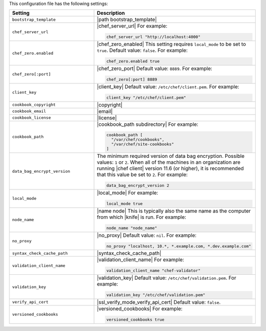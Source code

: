 .. The contents of this file are included in multiple topics.
.. This file should not be changed in a way that hinders its ability to appear in multiple documentation sets.


This configuration file has the following settings:

.. list-table::
   :widths: 200 300
   :header-rows: 1

   * - Setting
     - Description
   * - ``bootstrap_template``
     - |path bootstrap_template|
   * - ``chef_server_url``
     - |chef_server_url| For example:

       .. code-block:: ruby

          chef_server_url "http://localhost:4000"
   * - ``chef_zero.enabled``
     - |chef_zero_enabled| This setting requires ``local_mode`` to be set to ``true``. Default value: ``false``. For example:

       .. code-block:: ruby

          chef_zero.enabled true
   * - ``chef_zero[:port]``
     - |chef_zero_port| Default value: ``8889``. For example:

       .. code-block:: ruby

          chef_zero[:port] 8889
   * - ``client_key``
     - |client_key| Default value: ``/etc/chef/client.pem``. For example:

       .. code-block:: ruby

          client_key "/etc/chef/client.pem"
   * - ``cookbook_copyright``
     - |copyright|
   * - ``cookbook_email``
     - |email|
   * - ``cookbook_license``
     - |license|
   * - ``cookbook_path``
     - |cookbook_path subdirectory| For example:

       .. code-block:: ruby

          cookbook_path [ 
            "/var/chef/cookbooks", 
            "/var/chef/site-cookbooks" 
          ]
   * - ``data_bag_encrypt_version``
     - The minimum required version of data bag encryption. Possible values: ``1`` or ``2``. When all of the machines in an organization are running |chef client| version 11.6 (or higher), it is recommended that this value be set to ``2``. For example:

       .. code-block:: ruby

          data_bag_encrypt_version 2
   * - ``local_mode``
     - |local_mode| For example:

       .. code-block:: ruby

          local_mode true
   * - ``node_name``
     - |name node| This is typically also the same name as the computer from which |knife| is run. For example:

       .. code-block:: ruby

          node_name "node_name"
   * - ``no_proxy``
     - |no_proxy| Default value: ``nil``. For example:

       .. code-block:: ruby

          no_proxy "localhost, 10.*, *.example.com, *.dev.example.com"
   * - ``syntax_check_cache_path``
     - |syntax_check_cache_path|
   * - ``validation_client_name``
     - |validation_client_name| For example:

       .. code-block:: ruby

          validation_client_name "chef-validator"
   * - ``validation_key``
     - |validation_key| Default value: ``/etc/chef/validation.pem``. For example:

       .. code-block:: ruby

          validation_key "/etc/chef/validation.pem"
   * - ``verify_api_cert``
     - |ssl_verify_mode_verify_api_cert| Default value: ``false``.
   * - ``versioned_cookbooks``
     - |versioned_cookbooks| For example:

       .. code-block:: ruby

          versioned_cookbooks true

